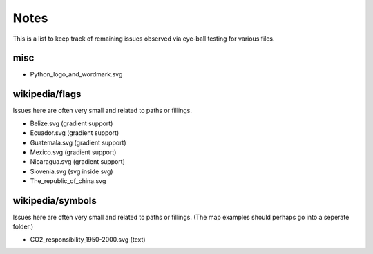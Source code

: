 .. -*- mode: rst -*-

Notes
=====

This is a list to keep track of remaining issues observed via eye-ball
testing for various files.

misc
----

- Python_logo_and_wordmark.svg


wikipedia/flags
---------------

Issues here are often very small and related to paths or fillings.

- Belize.svg (gradient support)
- Ecuador.svg (gradient support)
- Guatemala.svg (gradient support)
- Mexico.svg (gradient support)
- Nicaragua.svg (gradient support)
- Slovenia.svg (svg inside svg)
- The_republic_of_china.svg


wikipedia/symbols
-----------------

Issues here are often very small and related to paths or fillings. (The
map examples should perhaps go into a seperate folder.)

- CO2_responsibility_1950-2000.svg (text)
